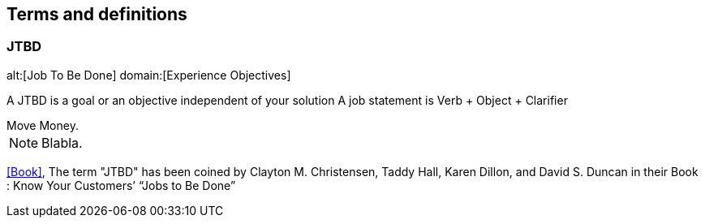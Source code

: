 == Terms and definitions

[[JTBD]]
=== JTBD
alt:[Job To Be Done]
domain:[Experience Objectives]

A JTBD is a goal or an objective independent of your solution
A job statement is Verb + Object + Clarifier


[example]
Move Money.

NOTE: Blabla.

[.source]
<<Book>>, The term "JTBD" has been coined by Clayton M. Christensen, Taddy Hall, Karen Dillon, and David S. Duncan in their Book : Know Your Customers’ “Jobs to Be Done”
